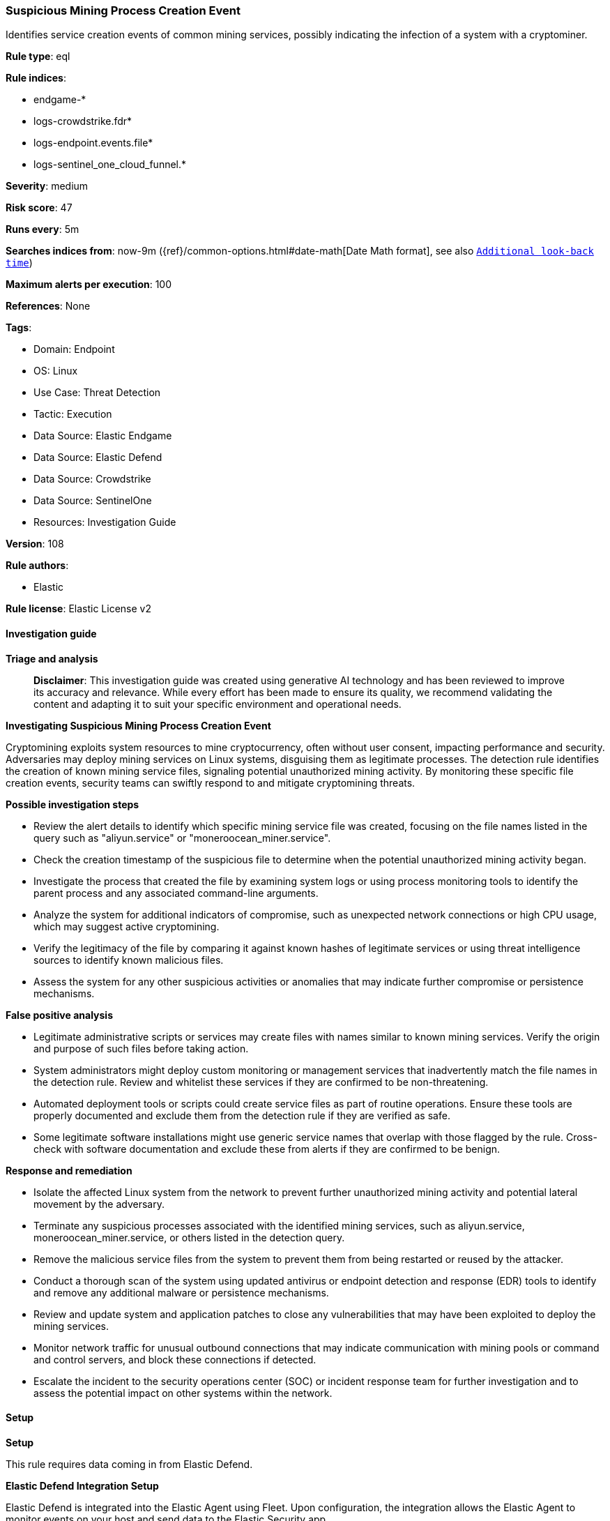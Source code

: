 [[prebuilt-rule-8-15-16-suspicious-mining-process-creation-event]]
=== Suspicious Mining Process Creation Event

Identifies service creation events of common mining services, possibly indicating the infection of a system with a cryptominer.

*Rule type*: eql

*Rule indices*: 

* endgame-*
* logs-crowdstrike.fdr*
* logs-endpoint.events.file*
* logs-sentinel_one_cloud_funnel.*

*Severity*: medium

*Risk score*: 47

*Runs every*: 5m

*Searches indices from*: now-9m ({ref}/common-options.html#date-math[Date Math format], see also <<rule-schedule, `Additional look-back time`>>)

*Maximum alerts per execution*: 100

*References*: None

*Tags*: 

* Domain: Endpoint
* OS: Linux
* Use Case: Threat Detection
* Tactic: Execution
* Data Source: Elastic Endgame
* Data Source: Elastic Defend
* Data Source: Crowdstrike
* Data Source: SentinelOne
* Resources: Investigation Guide

*Version*: 108

*Rule authors*: 

* Elastic

*Rule license*: Elastic License v2


==== Investigation guide



*Triage and analysis*


> **Disclaimer**:
> This investigation guide was created using generative AI technology and has been reviewed to improve its accuracy and relevance. While every effort has been made to ensure its quality, we recommend validating the content and adapting it to suit your specific environment and operational needs.


*Investigating Suspicious Mining Process Creation Event*


Cryptomining exploits system resources to mine cryptocurrency, often without user consent, impacting performance and security. Adversaries may deploy mining services on Linux systems, disguising them as legitimate processes. The detection rule identifies the creation of known mining service files, signaling potential unauthorized mining activity. By monitoring these specific file creation events, security teams can swiftly respond to and mitigate cryptomining threats.


*Possible investigation steps*


- Review the alert details to identify which specific mining service file was created, focusing on the file names listed in the query such as "aliyun.service" or "moneroocean_miner.service".
- Check the creation timestamp of the suspicious file to determine when the potential unauthorized mining activity began.
- Investigate the process that created the file by examining system logs or using process monitoring tools to identify the parent process and any associated command-line arguments.
- Analyze the system for additional indicators of compromise, such as unexpected network connections or high CPU usage, which may suggest active cryptomining.
- Verify the legitimacy of the file by comparing it against known hashes of legitimate services or using threat intelligence sources to identify known malicious files.
- Assess the system for any other suspicious activities or anomalies that may indicate further compromise or persistence mechanisms.


*False positive analysis*


- Legitimate administrative scripts or services may create files with names similar to known mining services. Verify the origin and purpose of such files before taking action.
- System administrators might deploy custom monitoring or management services that inadvertently match the file names in the detection rule. Review and whitelist these services if they are confirmed to be non-threatening.
- Automated deployment tools or scripts could create service files as part of routine operations. Ensure these tools are properly documented and exclude them from the detection rule if they are verified as safe.
- Some legitimate software installations might use generic service names that overlap with those flagged by the rule. Cross-check with software documentation and exclude these from alerts if they are confirmed to be benign.


*Response and remediation*


- Isolate the affected Linux system from the network to prevent further unauthorized mining activity and potential lateral movement by the adversary.
- Terminate any suspicious processes associated with the identified mining services, such as aliyun.service, moneroocean_miner.service, or others listed in the detection query.
- Remove the malicious service files from the system to prevent them from being restarted or reused by the attacker.
- Conduct a thorough scan of the system using updated antivirus or endpoint detection and response (EDR) tools to identify and remove any additional malware or persistence mechanisms.
- Review and update system and application patches to close any vulnerabilities that may have been exploited to deploy the mining services.
- Monitor network traffic for unusual outbound connections that may indicate communication with mining pools or command and control servers, and block these connections if detected.
- Escalate the incident to the security operations center (SOC) or incident response team for further investigation and to assess the potential impact on other systems within the network.

==== Setup



*Setup*


This rule requires data coming in from Elastic Defend.


*Elastic Defend Integration Setup*

Elastic Defend is integrated into the Elastic Agent using Fleet. Upon configuration, the integration allows the Elastic Agent to monitor events on your host and send data to the Elastic Security app.


*Prerequisite Requirements:*

- Fleet is required for Elastic Defend.
- To configure Fleet Server refer to the https://www.elastic.co/guide/en/fleet/current/fleet-server.html[documentation].


*The following steps should be executed in order to add the Elastic Defend integration on a Linux System:*

- Go to the Kibana home page and click "Add integrations".
- In the query bar, search for "Elastic Defend" and select the integration to see more details about it.
- Click "Add Elastic Defend".
- Configure the integration name and optionally add a description.
- Select the type of environment you want to protect, either "Traditional Endpoints" or "Cloud Workloads".
- Select a configuration preset. Each preset comes with different default settings for Elastic Agent, you can further customize these later by configuring the Elastic Defend integration policy. https://www.elastic.co/guide/en/security/current/configure-endpoint-integration-policy.html[Helper guide].
- We suggest selecting "Complete EDR (Endpoint Detection and Response)" as a configuration setting, that provides "All events; all preventions"
- Enter a name for the agent policy in "New agent policy name". If other agent policies already exist, you can click the "Existing hosts" tab and select an existing policy instead.
For more details on Elastic Agent configuration settings, refer to the https://www.elastic.co/guide/en/fleet/8.10/agent-policy.html[helper guide].
- Click "Save and Continue".
- To complete the integration, select "Add Elastic Agent to your hosts" and continue to the next section to install the Elastic Agent on your hosts.
For more details on Elastic Defend refer to the https://www.elastic.co/guide/en/security/current/install-endpoint.html[helper guide].


==== Rule query


[source, js]
----------------------------------
file where host.os.type == "linux" and event.type == "creation" and event.action : ("creation", "file_create_event") and
file.name : ("aliyun.service", "moneroocean_miner.service", "c3pool_miner.service", "pnsd.service", "apache4.service", "pastebin.service", "xvf.service")

----------------------------------

*Framework*: MITRE ATT&CK^TM^

* Tactic:
** Name: Execution
** ID: TA0002
** Reference URL: https://attack.mitre.org/tactics/TA0002/
* Technique:
** Name: Command and Scripting Interpreter
** ID: T1059
** Reference URL: https://attack.mitre.org/techniques/T1059/
* Sub-technique:
** Name: Unix Shell
** ID: T1059.004
** Reference URL: https://attack.mitre.org/techniques/T1059/004/
